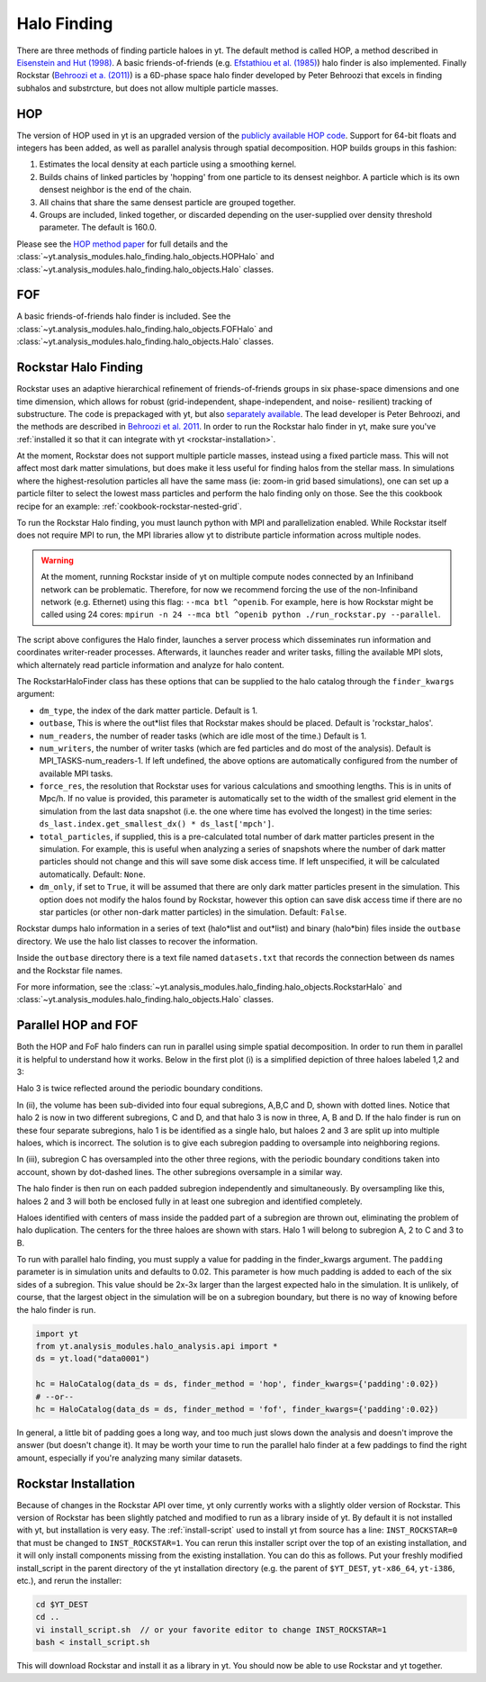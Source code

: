 .. _halo_finding:

Halo Finding
============

There are three methods of finding particle haloes in yt. The 
default method is called HOP, a method described 
in `Eisenstein and Hut (1998) 
<http://adsabs.harvard.edu/abs/1998ApJ...498..137E>`_. A basic 
friends-of-friends (e.g. `Efstathiou et al. (1985) 
<http://adsabs.harvard.edu/abs/1985ApJS...57..241E>`_) halo 
finder is also implemented. Finally Rockstar (`Behroozi et a. 
(2011) <http://adsabs.harvard.edu/abs/2011arXiv1110.4372B>`_) is 
a 6D-phase space halo finder developed by Peter Behroozi that 
excels in finding subhalos and substrcture, but does not allow 
multiple particle masses.

.. _hop:

HOP
---

The version of HOP used in yt is an upgraded version of the 
`publicly available HOP code 
<http://cmb.as.arizona.edu/~eisenste/hop/hop.html>`_. Support 
for 64-bit floats and integers has been added, as well as 
parallel analysis through spatial decomposition. HOP builds 
groups in this fashion:

#. Estimates the local density at each particle using a 
   smoothing kernel.

#. Builds chains of linked particles by 'hopping' from one 
   particle to its densest neighbor. A particle which is 
   its own densest neighbor is the end of the chain.

#. All chains that share the same densest particle are 
   grouped together.

#. Groups are included, linked together, or discarded 
   depending on the user-supplied over density
   threshold parameter. The default is 160.0.

Please see the `HOP method paper 
<http://adsabs.harvard.edu/abs/1998ApJ...498..137E>`_ for 
full details and the 
:class:`~yt.analysis_modules.halo_finding.halo_objects.HOPHalo` and
:class:`~yt.analysis_modules.halo_finding.halo_objects.Halo` classes.

.. _fof:

FOF
---

A basic friends-of-friends halo finder is included.  See the
:class:`~yt.analysis_modules.halo_finding.halo_objects.FOFHalo` and
:class:`~yt.analysis_modules.halo_finding.halo_objects.Halo` classes.

.. _rockstar:

Rockstar Halo Finding
---------------------

Rockstar uses an adaptive hierarchical refinement of friends-of-friends 
groups in six phase-space dimensions and one time dimension, which 
allows for robust (grid-independent, shape-independent, and noise-
resilient) tracking of substructure. The code is prepackaged with yt, 
but also `separately available <http://code.google.com/p/rockstar>`_. The lead 
developer is Peter Behroozi, and the methods are described in `Behroozi
et al. 2011 <http://rockstar.googlecode.com/files/rockstar_ap101911.pdf>`_. 
In order to run the Rockstar halo finder in yt, make sure you've 
:ref:`installed it so that it can integrate with yt <rockstar-installation>`.

At the moment, Rockstar does not support multiple particle masses, 
instead using a fixed particle mass. This will not affect most dark matter 
simulations, but does make it less useful for finding halos from the stellar
mass. In simulations where the highest-resolution particles all have the 
same mass (ie: zoom-in grid based simulations), one can set up a particle
filter to select the lowest mass particles and perform the halo finding
only on those.  See the this cookbook recipe for an example: 
:ref:`cookbook-rockstar-nested-grid`.

To run the Rockstar Halo finding, you must launch python with MPI and 
parallelization enabled. While Rockstar itself does not require MPI to run, 
the MPI libraries allow yt to distribute particle information across multiple 
nodes.

.. warning:: At the moment, running Rockstar inside of yt on multiple compute nodes
   connected by an Infiniband network can be problematic. Therefore, for now
   we recommend forcing the use of the non-Infiniband network (e.g. Ethernet)
   using this flag: ``--mca btl ^openib``.
   For example, here is how Rockstar might be called using 24 cores:
   ``mpirun -n 24 --mca btl ^openib python ./run_rockstar.py --parallel``.

The script above configures the Halo finder, launches a server process which 
disseminates run information and coordinates writer-reader processes. 
Afterwards, it launches reader and writer tasks, filling the available MPI 
slots, which alternately read particle information and analyze for halo 
content.

The RockstarHaloFinder class has these options that can be supplied to the 
halo catalog through the ``finder_kwargs`` argument:

* ``dm_type``, the index of the dark matter particle. Default is 1. 
* ``outbase``, This is where the out*list files that Rockstar makes should be
  placed. Default is 'rockstar_halos'.
* ``num_readers``, the number of reader tasks (which are idle most of the 
  time.) Default is 1.
* ``num_writers``, the number of writer tasks (which are fed particles and
  do most of the analysis). Default is MPI_TASKS-num_readers-1. 
  If left undefined, the above options are automatically 
  configured from the number of available MPI tasks.
* ``force_res``, the resolution that Rockstar uses for various calculations
  and smoothing lengths. This is in units of Mpc/h.
  If no value is provided, this parameter is automatically set to
  the width of the smallest grid element in the simulation from the
  last data snapshot (i.e. the one where time has evolved the
  longest) in the time series:
  ``ds_last.index.get_smallest_dx() * ds_last['mpch']``.
* ``total_particles``, if supplied, this is a pre-calculated
  total number of dark matter
  particles present in the simulation. For example, this is useful
  when analyzing a series of snapshots where the number of dark
  matter particles should not change and this will save some disk
  access time. If left unspecified, it will
  be calculated automatically. Default: ``None``.
* ``dm_only``, if set to ``True``, it will be assumed that there are
  only dark matter particles present in the simulation.
  This option does not modify the halos found by Rockstar, however
  this option can save disk access time if there are no star particles
  (or other non-dark matter particles) in the simulation. Default: ``False``.

Rockstar dumps halo information in a series of text (halo*list and 
out*list) and binary (halo*bin) files inside the ``outbase`` directory. 
We use the halo list classes to recover the information. 

Inside the ``outbase`` directory there is a text file named ``datasets.txt``
that records the connection between ds names and the Rockstar file names.

For more information, see the 
:class:`~yt.analysis_modules.halo_finding.halo_objects.RockstarHalo` and
:class:`~yt.analysis_modules.halo_finding.halo_objects.Halo` classes.

.. _parallel-hop-and-fof:

Parallel HOP and FOF
--------------------

Both the HOP and FoF halo finders can run in parallel using simple 
spatial decomposition. In order to run them in parallel it is helpful 
to understand how it works. Below in the first plot (i) is a simplified 
depiction of three haloes labeled 1,2 and 3:

.. image:: _images/ParallelHaloFinder.png
   :width: 500

Halo 3 is twice reflected around the periodic boundary conditions.

In (ii), the volume has been sub-divided into four equal subregions, 
A,B,C and D, shown with dotted lines. Notice that halo 2 is now in 
two different subregions, C and D, and that halo 3 is now in three, 
A, B and D. If the halo finder is run on these four separate subregions,
halo 1 is be identified as a single halo, but haloes 2 and 3 are split 
up into multiple haloes, which is incorrect. The solution is to give 
each subregion padding to oversample into neighboring regions.

In (iii), subregion C has oversampled into the other three regions, 
with the periodic boundary conditions taken into account, shown by 
dot-dashed lines. The other subregions oversample in a similar way.

The halo finder is then run on each padded subregion independently 
and simultaneously. By oversampling like this, haloes 2 and 3 will 
both be enclosed fully in at least one subregion and identified 
completely.

Haloes identified with centers of mass inside the padded part of a 
subregion are thrown out, eliminating the problem of halo duplication. 
The centers for the three haloes are shown with stars. Halo 1 will
belong to subregion A, 2 to C and 3 to B.

To run with parallel halo finding, you must supply a value for 
padding in the finder_kwargs argument. The ``padding`` parameter 
is in simulation units and defaults to 0.02. This parameter is how 
much padding is added to each of the six sides of a subregion. 
This value should be 2x-3x larger than the largest expected halo 
in the simulation. It is unlikely, of course, that the largest 
object in the simulation will be on a subregion boundary, but there 
is no way of knowing before the halo finder is run.

.. code-block:: python

  import yt
  from yt.analysis_modules.halo_analysis.api import *
  ds = yt.load("data0001")

  hc = HaloCatalog(data_ds = ds, finder_method = 'hop', finder_kwargs={'padding':0.02})
  # --or--
  hc = HaloCatalog(data_ds = ds, finder_method = 'fof', finder_kwargs={'padding':0.02})

In general, a little bit of padding goes a long way, and too much 
just slows down the analysis and doesn't improve the answer (but 
doesn't change it).  It may be worth your time to run the parallel 
halo finder at a few paddings to find the right amount, especially 
if you're analyzing many similar datasets.

.. _rockstar-installation:

Rockstar Installation
---------------------

Because of changes in the Rockstar API over time, yt only currently works with
a slightly older version of Rockstar.  This version of Rockstar has been 
slightly patched and modified to run as a library inside of yt. By default it 
is not installed with yt, but installation is very easy.  The 
:ref:`install-script` used to install yt from source has a line: 
``INST_ROCKSTAR=0`` that must be changed to ``INST_ROCKSTAR=1``.  You can
rerun this installer script over the top of an existing installation, and
it will only install components missing from the existing installation.  
You can do this as follows.  Put your freshly modified install_script in
the parent directory of the yt installation directory (e.g. the parent of 
``$YT_DEST``, ``yt-x86_64``, ``yt-i386``, etc.), and rerun the installer:

.. code-block:: bash

    cd $YT_DEST
    cd ..
    vi install_script.sh  // or your favorite editor to change INST_ROCKSTAR=1
    bash < install_script.sh

This will download Rockstar and install it as a library in yt.  You should now
be able to use Rockstar and yt together.

